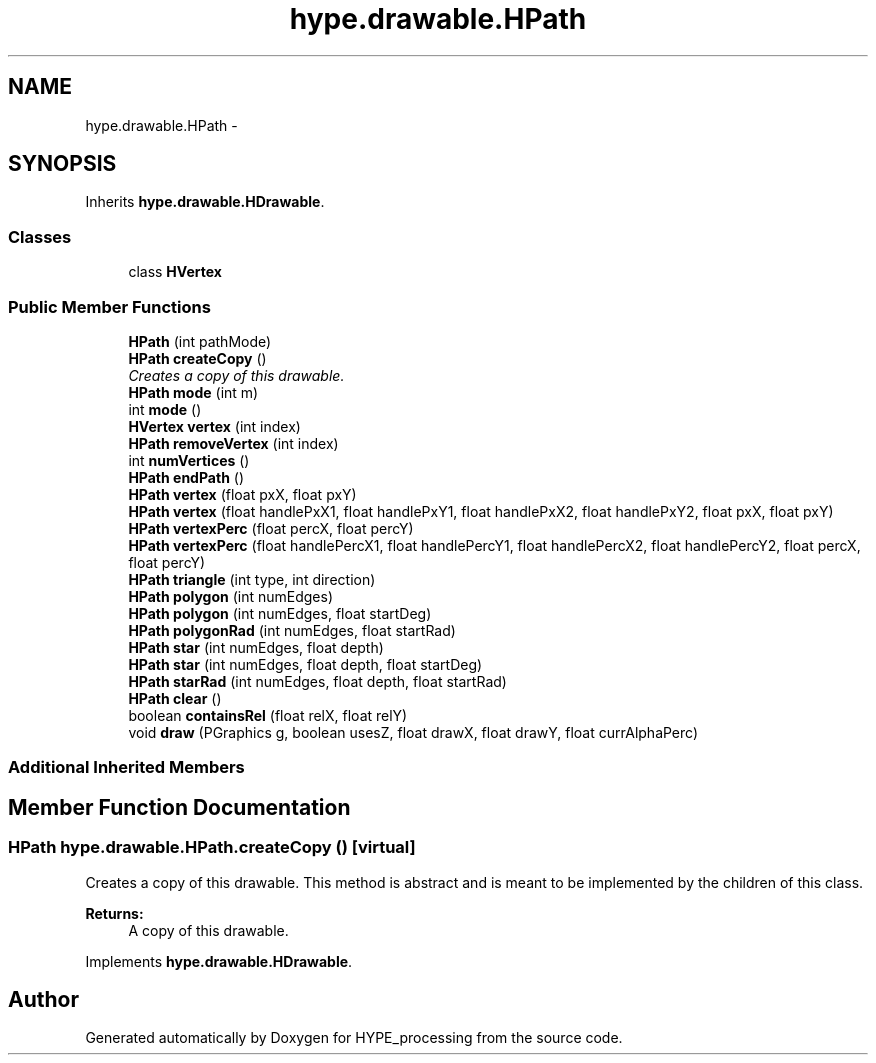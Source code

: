 .TH "hype.drawable.HPath" 3 "Mon May 20 2013" "HYPE_processing" \" -*- nroff -*-
.ad l
.nh
.SH NAME
hype.drawable.HPath \- 
.SH SYNOPSIS
.br
.PP
.PP
Inherits \fBhype\&.drawable\&.HDrawable\fP\&.
.SS "Classes"

.in +1c
.ti -1c
.RI "class \fBHVertex\fP"
.br
.in -1c
.SS "Public Member Functions"

.in +1c
.ti -1c
.RI "\fBHPath\fP (int pathMode)"
.br
.ti -1c
.RI "\fBHPath\fP \fBcreateCopy\fP ()"
.br
.RI "\fICreates a copy of this drawable\&. \fP"
.ti -1c
.RI "\fBHPath\fP \fBmode\fP (int m)"
.br
.ti -1c
.RI "int \fBmode\fP ()"
.br
.ti -1c
.RI "\fBHVertex\fP \fBvertex\fP (int index)"
.br
.ti -1c
.RI "\fBHPath\fP \fBremoveVertex\fP (int index)"
.br
.ti -1c
.RI "int \fBnumVertices\fP ()"
.br
.ti -1c
.RI "\fBHPath\fP \fBendPath\fP ()"
.br
.ti -1c
.RI "\fBHPath\fP \fBvertex\fP (float pxX, float pxY)"
.br
.ti -1c
.RI "\fBHPath\fP \fBvertex\fP (float handlePxX1, float handlePxY1, float handlePxX2, float handlePxY2, float pxX, float pxY)"
.br
.ti -1c
.RI "\fBHPath\fP \fBvertexPerc\fP (float percX, float percY)"
.br
.ti -1c
.RI "\fBHPath\fP \fBvertexPerc\fP (float handlePercX1, float handlePercY1, float handlePercX2, float handlePercY2, float percX, float percY)"
.br
.ti -1c
.RI "\fBHPath\fP \fBtriangle\fP (int type, int direction)"
.br
.ti -1c
.RI "\fBHPath\fP \fBpolygon\fP (int numEdges)"
.br
.ti -1c
.RI "\fBHPath\fP \fBpolygon\fP (int numEdges, float startDeg)"
.br
.ti -1c
.RI "\fBHPath\fP \fBpolygonRad\fP (int numEdges, float startRad)"
.br
.ti -1c
.RI "\fBHPath\fP \fBstar\fP (int numEdges, float depth)"
.br
.ti -1c
.RI "\fBHPath\fP \fBstar\fP (int numEdges, float depth, float startDeg)"
.br
.ti -1c
.RI "\fBHPath\fP \fBstarRad\fP (int numEdges, float depth, float startRad)"
.br
.ti -1c
.RI "\fBHPath\fP \fBclear\fP ()"
.br
.ti -1c
.RI "boolean \fBcontainsRel\fP (float relX, float relY)"
.br
.ti -1c
.RI "void \fBdraw\fP (PGraphics g, boolean usesZ, float drawX, float drawY, float currAlphaPerc)"
.br
.in -1c
.SS "Additional Inherited Members"
.SH "Member Function Documentation"
.PP 
.SS "\fBHPath\fP hype\&.drawable\&.HPath\&.createCopy ()\fC [virtual]\fP"

.PP
Creates a copy of this drawable\&. This method is abstract and is meant to be implemented by the children of this class\&.
.PP
\fBReturns:\fP
.RS 4
A copy of this drawable\&. 
.RE
.PP

.PP
Implements \fBhype\&.drawable\&.HDrawable\fP\&.

.SH "Author"
.PP 
Generated automatically by Doxygen for HYPE_processing from the source code\&.
